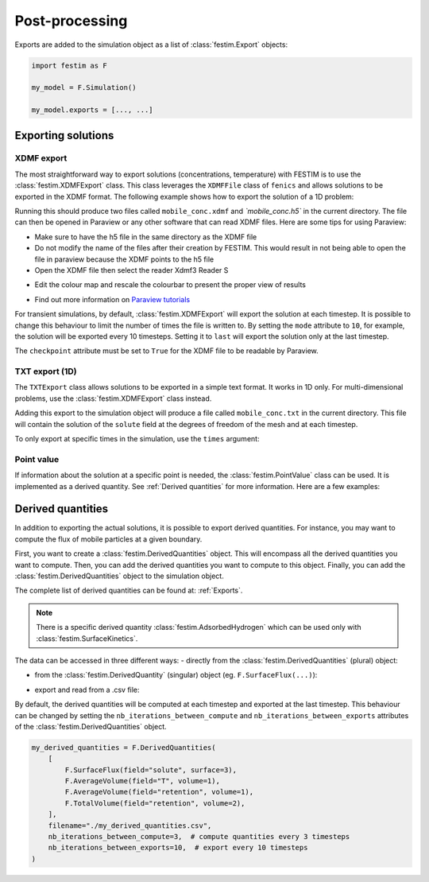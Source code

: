 ===============
Post-processing
===============

Exports are added to the simulation object as a list of :class:`festim.Export` objects:

.. code-block:: python

    import festim as F

    my_model = F.Simulation()

    my_model.exports = [..., ...]

-------------------
Exporting solutions
-------------------

^^^^^^^^^^^
XDMF export
^^^^^^^^^^^

The most straightforward way to export solutions (concentrations, temperature) with FESTIM is to use the :class:`festim.XDMFExport` class.
This class leverages the ``XDMFFile`` class of ``fenics`` and allows solutions to be exported in the XDMF format.
The following example shows how to export the solution of a 1D problem:

.. testcode::

    import festim as F
    import numpy as np

    my_model = F.Simulation()
    my_model.mesh = F.MeshFromVertices(np.linspace(0, 1, 60))
    my_model.materials = F.Material(id=1, D_0=1, E_D=0)
    my_model.boundary_conditions = [
        F.DirichletBC(surfaces=[1, 2], value=0, field="solute"),
    ]
    my_model.sources = [F.Source(value=1, volume=1, field="solute")]

    my_model.T = F.Temperature(500)

    my_model.exports = [
        F.XDMFExport(
            "solute",  # the field we want to export
            label="mobile",  # how the field will be labelled in the XDMF file
            filename="./mobile_conc.xdmf",
            checkpoint=False,  # needed in 1D
        )
    ]

    my_model.settings = F.Settings(
        absolute_tolerance=1e-10, relative_tolerance=1e-10, transient=False
    )

    my_model.initialise()
    my_model.run()

.. testoutput::
   :options: +ELLIPSIS
   :hide:

   ...

Running this should produce two files called ``mobile_conc.xdmf`` and `ˋmobile_conc.h5`` in the current directory.
The file can then be opened in Paraview or any other software that can read XDMF files. Here are some tips for using Paraview:

- Make sure to have the h5 file in the same directory as the XDMF file

- Do not modify the name of the files after their creation by FESTIM. This would result in not being able to open the file in paraview because the XDMF points to the h5 file

- Open the XDMF file then select the reader Xdmf3 Reader S

.. thumbnail:: ../images/paraview_guide_1.png
    :width: 400
    :align: center

- Edit the colour map and rescale the colourbar to present the proper view of results

.. thumbnail:: ../images/paraview_guide_2.png
    :width: 400
    :align: center

- Find out more information on `Paraview tutorials <https://www.paraview.org/tutorials/>`_

For transient simulations, by default, :class:`festim.XDMFExport` will export the solution at each timestep.
It is possible to change this behaviour to limit the number of times the file is written to.
By setting the ``mode`` attribute to ``10``, for example, the solution will be exported every 10 timesteps.
Setting it to ``last`` will export the solution only at the last timestep.

.. testcode::

    my_model.exports = [
        F.XDMFExport(
            "solute",
            label="mobile",
            filename="./mobile_conc.xdmf",
            checkpoint=False,
            mode=10,
        )
    ]

The ``checkpoint`` attribute must be set to ``True`` for the XDMF file to be readable by Paraview.

^^^^^^^^^^^^^^^
TXT export (1D)
^^^^^^^^^^^^^^^

The ``TXTExport`` class allows solutions to be exported in a simple text format.
It works in 1D only. For multi-dimensional problems, use the :class:`festim.XDMFExport` class instead.

.. testcode::

    import festim as F

    my_export = F.TXTExport(field="solute", filename="./mobile_conc.txt")

Adding this export to the simulation object will produce a file called ``mobile_conc.txt`` in the current directory.
This file will contain the solution of the ``solute`` field at the degrees of freedom of the mesh and at each timestep.

To only export at specific times in the simulation, use the ``times`` argument:

.. testcode::

    my_export = F.TXTExport(
        field="solute", filename="./mobile_conc.txt", times=[0, 1, 2, 3]
    )

^^^^^^^^^^^
Point value
^^^^^^^^^^^

If information about the solution at a specific point is needed, the :class:`festim.PointValue` class can be used.
It is implemented as a derived quantity. See :ref:`Derived quantities` for more information. Here are a few examples:

.. testcode::

    import festim as F

    my_export = F.PointValue(field="solute", x=[0.5, 0.5, 0.5])
    my_export = F.PointValue(field="solute", x=(0.5, 0.5, 0.5))
    my_export = F.PointValue(field="solute", x=[0.5, 0.5])
    my_export = F.PointValue(field="solute", x=[0.5])
    my_export = F.PointValue(field="solute", x=0.5)

------------------
Derived quantities
------------------

In addition to exporting the actual solutions, it is possible to export derived quantities.
For instance, you may want to compute the flux of mobile particles at a given boundary.

First, you want to create a :class:`festim.DerivedQuantities` object. This will encompass all the derived quantities you want to compute.
Then, you can add the derived quantities you want to compute to this object.
Finally, you can add the :class:`festim.DerivedQuantities` object to the simulation object.

.. testcode::

    my_derived_quantities = F.DerivedQuantities(
        [
            F.SurfaceFlux(field="solute", surface=3),
            F.SurfaceFlux(field="T", surface=1),
            F.AverageVolume(field="retention", volume=1),
            F.TotalVolume(field="retention", volume=2),
        ]
    )

    my_model.exports = [my_derived_quantities]


The complete list of derived quantities can be found at: :ref:`Exports`. 

.. note::

    There is a specific derived quantity :class:`festim.AdsorbedHydrogen` which can be used only with :class:`festim.SurfaceKinetics`.

The data can be accessed in three different ways:
- directly from the :class:`festim.DerivedQuantities` (plural) object:

.. testcode::

    my_derived_quantities = F.DerivedQuantities(
        [
            F.SurfaceFlux(field="solute", surface=3),
            F.AverageVolume(field="T", volume=1),
            F.AverageVolume(field="retention", volume=1),
            F.TotalVolume(field="retention", volume=2),
        ]
    )

    my_model.exports = [my_derived_quantities]

    my_model.initialise()
    my_model.run()

    print(my_derived_quantities.t)
    print(my_derived_quantities.data)

.. testoutput::
   :options: +ELLIPSIS
   :hide:

   ...

- from the :class:`festim.DerivedQuantity` (singular) object (eg. ``F.SurfaceFlux(...)``):

.. testcode::

    flux_surf_3 = F.SurfaceFlux(field="solute", surface=3)

    my_derived_quantities = F.DerivedQuantities(
        [
            flux_surf_3,
            F.AverageVolume(field="T", volume=1),
            F.AverageVolume(field="retention", volume=1),
            F.TotalVolume(field="retention", volume=2),
        ]
    )

    my_model.exports = [my_derived_quantities]

    my_model.initialise()
    my_model.run()

    print(flux_surf_3.t)
    print(flux_surf_3.data)
    print(my_derived_quantities[2].data)

.. testoutput::
   :options: +ELLIPSIS
   :hide:

   ...

- export and read from a .csv file:

.. testcode::

    my_derived_quantities = F.DerivedQuantities(
        [
            F.SurfaceFlux(field="solute", surface=3),
            F.AverageVolume(field="T", volume=1),
            F.AverageVolume(field="retention", volume=1),
            F.TotalVolume(field="retention", volume=2),
        ],
        filename="./my_derived_quantities.csv",
    )

    my_model.exports = [my_derived_quantities]

    my_model.initialise()
    my_model.run()

.. testoutput::
   :options: +ELLIPSIS
   :hide:

   ...

By default, the derived quantities will be computed at each timestep and exported at the last timestep.
This behaviour can be changed by setting the ``nb_iterations_between_compute`` and ``nb_iterations_between_exports`` attributes of the :class:`festim.DerivedQuantities` object.

.. code-block:: python

    my_derived_quantities = F.DerivedQuantities(
        [
            F.SurfaceFlux(field="solute", surface=3),
            F.AverageVolume(field="T", volume=1),
            F.AverageVolume(field="retention", volume=1),
            F.TotalVolume(field="retention", volume=2),
        ],
        filename="./my_derived_quantities.csv",
        nb_iterations_between_compute=3,  # compute quantities every 3 timesteps
        nb_iterations_between_exports=10,  # export every 10 timesteps
    )
